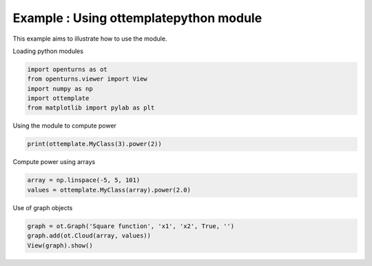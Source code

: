 
.. DO NOT EDIT.
.. THIS FILE WAS AUTOMATICALLY GENERATED BY SPHINX-GALLERY.
.. TO MAKE CHANGES, EDIT THE SOURCE PYTHON FILE:
.. "auto_example/plot_basic.py"
.. LINE NUMBERS ARE GIVEN BELOW.

.. only:: html

    .. note::
        :class: sphx-glr-download-link-note

        Click :ref:`here <sphx_glr_download_auto_example_plot_basic.py>`
        to download the full example code

.. rst-class:: sphx-glr-example-title

.. _sphx_glr_auto_example_plot_basic.py:


Example : Using ottemplatepython module
---------------------------------------

.. GENERATED FROM PYTHON SOURCE LINES 6-7

This example aims to illustrate how to use the module.

.. GENERATED FROM PYTHON SOURCE LINES 9-10

| Loading python modules

.. GENERATED FROM PYTHON SOURCE LINES 12-18

.. code-block:: default

    import openturns as ot
    from openturns.viewer import View
    import numpy as np
    import ottemplate
    from matplotlib import pylab as plt








.. GENERATED FROM PYTHON SOURCE LINES 19-20

| Using the module to compute power

.. GENERATED FROM PYTHON SOURCE LINES 20-22

.. code-block:: default

    print(ottemplate.MyClass(3).power(2))





.. rst-class:: sphx-glr-script-out

 .. code-block:: none

    9




.. GENERATED FROM PYTHON SOURCE LINES 23-24

| Compute power using arrays

.. GENERATED FROM PYTHON SOURCE LINES 24-27

.. code-block:: default

    array = np.linspace(-5, 5, 101)
    values = ottemplate.MyClass(array).power(2.0)








.. GENERATED FROM PYTHON SOURCE LINES 28-29

| Use of graph objects

.. GENERATED FROM PYTHON SOURCE LINES 29-32

.. code-block:: default

    graph = ot.Graph('Square function', 'x1', 'x2', True, '')
    graph.add(ot.Cloud(array, values))
    View(graph).show()



.. image-sg:: /auto_example/images/sphx_glr_plot_basic_001.png
   :alt: Square function
   :srcset: /auto_example/images/sphx_glr_plot_basic_001.png
   :class: sphx-glr-single-img






.. rst-class:: sphx-glr-timing

   **Total running time of the script:** ( 0 minutes  0.074 seconds)


.. _sphx_glr_download_auto_example_plot_basic.py:

.. only:: html

  .. container:: sphx-glr-footer sphx-glr-footer-example


    .. container:: sphx-glr-download sphx-glr-download-python

      :download:`Download Python source code: plot_basic.py <plot_basic.py>`

    .. container:: sphx-glr-download sphx-glr-download-jupyter

      :download:`Download Jupyter notebook: plot_basic.ipynb <plot_basic.ipynb>`
